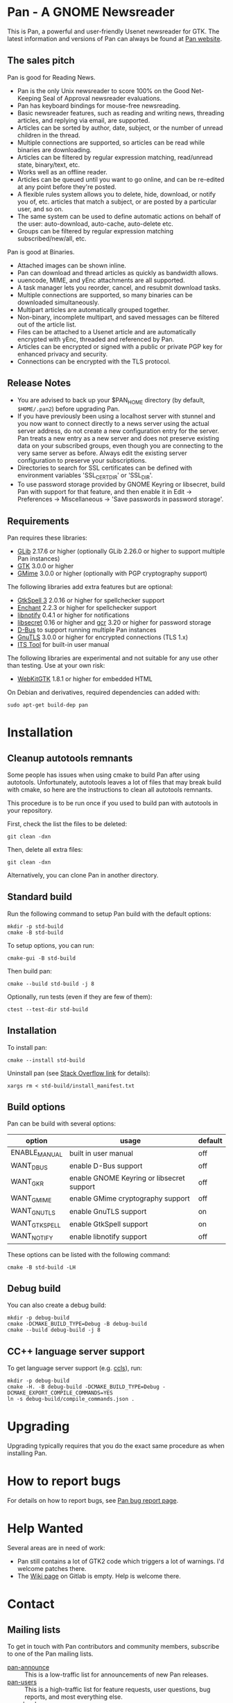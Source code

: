 * Pan - A GNOME Newsreader

This is Pan, a powerful and user-friendly Usenet newsreader for GTK.
The latest information and versions of Pan can always be found at
[[https://gitlab.gnome.org/GNOME/pan][Pan website]].

** The sales pitch

Pan is good for Reading News.

- Pan is the only Unix newsreader to score 100% on the Good
  Net-Keeping Seal of Approval newsreader evaluations.
- Pan has keyboard bindings for mouse-free newsreading.
- Basic newsreader features, such as reading and writing news,
  threading articles, and replying via email, are supported.
- Articles can be sorted by author, date, subject, or the number of
  unread children in the thread.
- Multiple connections are supported, so articles can be read while
  binaries are downloading.
- Articles can be filtered by regular expression matching, read/unread
  state, binary/text, etc.
- Works well as an offline reader.
- Articles can be queued until you want to go online, and can be
  re-edited at any point before they're posted.
- A flexible rules system allows you to delete, hide, download, or
  notify you of, etc. articles that match a subject, or are posted by
  a particular user, and so on.
- The same system can be used to define automatic actions on behalf of
  the user: auto-download, auto-cache, auto-delete etc.
- Groups can be filtered by regular expression matching
  subscribed/new/all, etc.

Pan is good at Binaries.

- Attached images can be shown inline.
- Pan can download and thread articles as quickly as bandwidth allows.
- uuencode, MIME, and yEnc attachments are all supported.
- A task manager lets you reorder, cancel, and resubmit download tasks.
- Multiple connections are supported, so many binaries can
  be downloaded simultaneously.
- Multipart articles are automatically grouped together.
- Non-binary, incomplete multipart, and saved messages can be filtered
  out of the article list.
- Files can be attached to a Usenet article and are
  automatically encrypted with yEnc, threaded and referenced by Pan.
- Articles can be encrypted or signed with a public or private PGP key
  for enhanced privacy and security.
- Connections can be encrypted with the TLS protocol.

** Release Notes

- You are advised to back up your $PAN_HOME directory (by default,
  =$HOME/.pan2=) before upgrading Pan.
- If you have previously been using a localhost server with stunnel and
  you now want to connect directly to a news server using the actual
  server address, do not create a new configuration entry for the
  server. Pan treats a new entry as a new server and does not preserve
  existing data on your subscribed groups, even though you are
  connecting to the very same server as before. Always edit the existing
  server configuration to preserve your subscriptions.
- Directories to search for SSL certificates can be defined with
  environment variables 'SSL_CERT_DIR' or 'SSL_DIR'.
- To use password storage provided by GNOME Keyring or libsecret, build
  Pan with support for that feature, and then enable it in Edit ->
  Preferences -> Miscellaneous -> 'Save passwords in password storage'.

** Requirements

Pan requires these libraries:

- [[http://developer.gnome.org/glib/][GLib]] 2.17.6 or higher
  (optionally GLib 2.26.0 or higher to support multiple Pan instances)
- [[http://www.gtk.org/][GTK]] 3.0.0 or higher
- [[http://spruce.sourceforge.net/gmime/][GMime]] 3.0.0 or higher (optionally with PGP cryptography support)

The following libraries add extra features but are optional:

- [[http://gtkspell.sourceforge.net][GtkSpell 3]] 2.0.16 or higher for spellchecker support
- [[http://www.abisource.com/projects/enchant/][Enchant]] 2.2.3 or higher for spellchecker support
- [[http://www.galago-project.org/news/index.php][libnotify]] 0.4.1 or higher for notifications
- [[https://developer.gnome.org/libsecret/][libsecret]] 0.16 or higher and [[https://developer.gnome.org/gcr/][gcr]] 3.20 or higher for password storage
- [[http://www.freedesktop.org/wiki/Software/dbus][D-Bus]] to support running multiple Pan instances
- [[http://www.gnu.org/software/gnutls/][GnuTLS]] 3.0.0 or higher for encrypted connections (TLS 1.x)
- [[http://itstool.org/][ITS Tool]] for built-in user manual
  
The following libraries are experimental and not suitable for any use
other than testing. Use at your own risk:

- [[https://webkitgtk.org/][WebKitGTK]] 1.8.1 or higher for embedded HTML

On Debian and derivatives, required dependencies can added with:
#+BEGIN_SRC shell :results verbatim
  sudo apt-get build-dep pan
#+END_SRC

* Installation

** Cleanup autotools remnants

Some people has issues when using cmake to build Pan after using
autotools. Unfortunately, autotools leaves a lot of files that may
break build with cmake, so here are the instructions to clean all
autotools remnants.

This procedure is to be run once if you used to build pan with
autotools in your repository.

First, check the list the files to be deleted:
#+BEGIN_SRC shell :results verbatim 
git clean -dxn
#+END_SRC

Then, delete all extra files:
#+BEGIN_SRC shell :results verbatim 
git clean -dxn
#+END_SRC

Alternatively, you can clone Pan in another directory.

** Standard build

Run the following command to setup Pan build with the default options:

#+BEGIN_SRC shell :results verbatim
  mkdir -p std-build
  cmake -B std-build
#+END_SRC

To setup options, you can run:
#+BEGIN_SRC shell :results verbatim
  cmake-gui -B std-build
#+END_SRC

Then build pan:
#+BEGIN_SRC shell :results verbatim
 cmake --build std-build -j 8
#+END_SRC

Optionally, run tests (even if they are few of them):
#+BEGIN_SRC shell :results verbatim
 ctest --test-dir std-build
#+END_SRC

** Installation

To install pan:
#+BEGIN_SRC shell :results verbatim
  cmake --install std-build
#+END_SRC

Uninstall pan (see [[https://stackoverflow.com/questions/41471620/cmake-support-make-uninstall#44649542][Stack Overflow link]] for details):
#+BEGIN_SRC shell :results verbatim
 xargs rm < std-build/install_manifest.txt
#+END_SRC

** Build options

Pan can be build with several options:

| option        | usage                                     | default |
|---------------+-------------------------------------------+---------|
| ENABLE_MANUAL | built in user manual                      | off     |
| WANT_DBUS     | enable D-Bus support                      | off     |
| WANT_GKR      | enable GNOME Keyring or libsecret support | off     |
| WANT_GMIME    | enable GMime cryptography support         | off     |
| WANT_GNUTLS   | enable GnuTLS support                     | on      |
| WANT_GTKSPELL | enable GtkSpell support                   | on      |
| WANT_NOTIFY   | enable libnotify support                  | off     |

These options can be listed with the following command:

#+BEGIN_SRC shell :results verbatim :eval no
  cmake -B std-build -LH
#+END_SRC

** Debug build

You can also create a debug build:

#+BEGIN_SRC shell :results verbatim
  mkdir -p debug-build
  cmake -DCMAKE_BUILD_TYPE=Debug -B debug-build
  cmake --build debug-build -j 8
#+END_SRC


** CC++ language server support

To get language server support (e.g. [[https://github.com/MaskRay/ccls][ccls]]), run:
#+BEGIN_SRC shell :results verbatim
  mkdir -p debug-build
  cmake -H. -B debug-build -DCMAKE_BUILD_TYPE=Debug -DCMAKE_EXPORT_COMPILE_COMMANDS=YES
  ln -s debug-build/compile_commands.json .
#+END_SRC

#+RESULTS:
: -- platform: Linux-6.6.13-amd64
: -- Configuring done (0.2s)
: -- Generating done (0.1s)
: -- Build files have been written to: /home/domi/private/debian-dev/pan-stuff/pan-upstream/debug-build

* Upgrading

Upgrading typically requires that you do the exact same procedure as when
installing Pan.

* How to report bugs

For details on how to report bugs, see [[http://pan.rebelbase.com/bugs/][Pan bug report page]].

* Help Wanted

Several areas are in need of work:

- Pan still contains a lot of GTK2 code which triggers a lot of
  warnings. I'd welcome patches there.
- The [[https://gitlab.gnome.org/GNOME/pan/-/wikis/home][Wiki page]] on Gitlab is empty. Help is welcome there.

* Contact

** Mailing lists

To get in touch with Pan contributors and community members, subscribe
to one of the Pan mailing lists.

- [[http://lists.nongnu.org/mailman/listinfo/pan-announce][pan-announce]] :: This is a low-traffic list for announcements of new
  Pan releases.
- [[http://lists.nongnu.org/mailman/listinfo/pan-users][pan-users]] :: This is a high-traffic list for feature requests, user
  questions, bug reports, and most everything else.
- [[http://lists.nongnu.org/mailman/listinfo/pan-devel][pan-devel]] :: A developers' forum to discuss hacking on Pan's source
  code. New developers are welcome.

And a big thank-you goes to Savannah for hosting these lists.

** Newsgroups

Pan mailing lists can also be accessed through the Gmane email to news gateway:

- gmane.comp.gnome.apps.pan.announce
- gmane.comp.gnome.apps.pan.user
- gmane.comp.gnome.apps.pan.devel

* Links

- [[http://www.gtk.org/][GTK]]
- [[http://www.gnome.org/][GNOME]]
- [[http://www.gnu.org/][GNU]]
